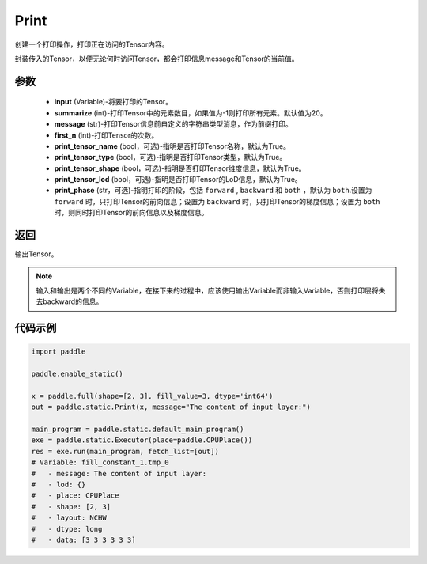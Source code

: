 .. _cn_api_fluid_layers_Print:

Print
-------------------------------


.. py:function:: paddle.static.Print(input, first_n=-1, message=None, summarize=20, print_tensor_name=True, print_tensor_type=True, print_tensor_shape=True, print_tensor_lod=True, print_phase='both')




创建一个打印操作，打印正在访问的Tensor内容。

封装传入的Tensor，以便无论何时访问Tensor，都会打印信息message和Tensor的当前值。

参数
::::::::::::

    - **input** (Variable)-将要打印的Tensor。
    - **summarize** (int)-打印Tensor中的元素数目，如果值为-1则打印所有元素。默认值为20。
    - **message** (str)-打印Tensor信息前自定义的字符串类型消息，作为前缀打印。
    - **first_n** (int)-打印Tensor的次数。
    - **print_tensor_name** (bool，可选)-指明是否打印Tensor名称，默认为True。
    - **print_tensor_type** (bool，可选)-指明是否打印Tensor类型，默认为True。
    - **print_tensor_shape** (bool，可选)-指明是否打印Tensor维度信息，默认为True。
    - **print_tensor_lod** (bool，可选)-指明是否打印Tensor的LoD信息，默认为True。
    - **print_phase** (str，可选)-指明打印的阶段，包括 ``forward`` , ``backward`` 和 ``both`` ，默认为 ``both``.设置为 ``forward`` 时，只打印Tensor的前向信息；设置为 ``backward`` 时，只打印Tensor的梯度信息；设置为 ``both`` 时，则同时打印Tensor的前向信息以及梯度信息。

返回
::::::::::::
输出Tensor。

.. note::
   输入和输出是两个不同的Variable，在接下来的过程中，应该使用输出Variable而非输入Variable，否则打印层将失去backward的信息。

代码示例
::::::::::::

.. code-block:: python

    import paddle

    paddle.enable_static()

    x = paddle.full(shape=[2, 3], fill_value=3, dtype='int64')
    out = paddle.static.Print(x, message="The content of input layer:")

    main_program = paddle.static.default_main_program()
    exe = paddle.static.Executor(place=paddle.CPUPlace())
    res = exe.run(main_program, fetch_list=[out])
    # Variable: fill_constant_1.tmp_0
    #   - message: The content of input layer:
    #   - lod: {}
    #   - place: CPUPlace
    #   - shape: [2, 3]
    #   - layout: NCHW
    #   - dtype: long
    #   - data: [3 3 3 3 3 3]

